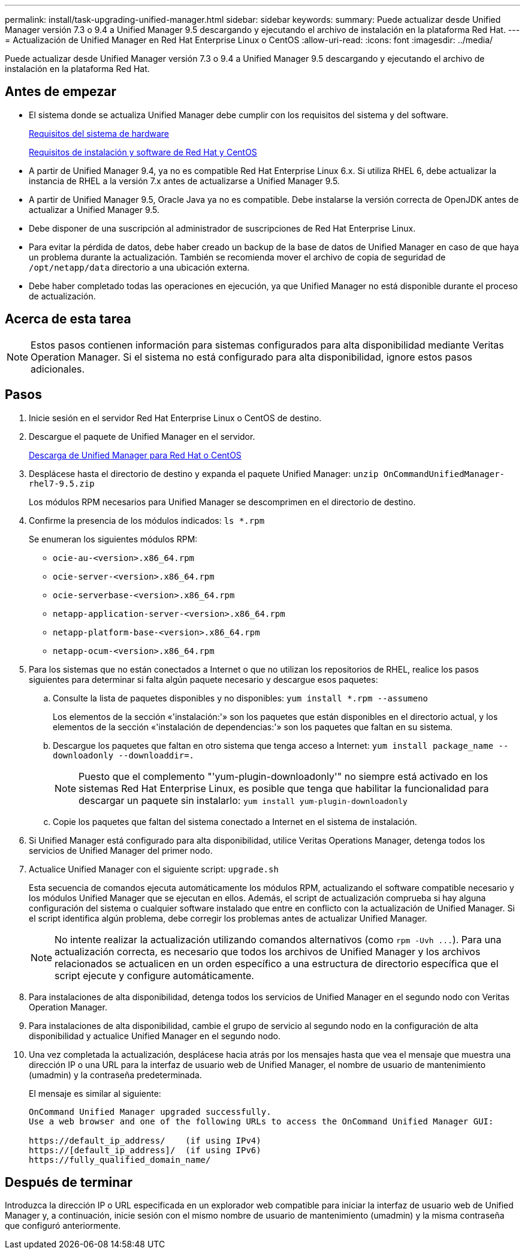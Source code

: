 ---
permalink: install/task-upgrading-unified-manager.html 
sidebar: sidebar 
keywords:  
summary: Puede actualizar desde Unified Manager versión 7.3 o 9.4 a Unified Manager 9.5 descargando y ejecutando el archivo de instalación en la plataforma Red Hat. 
---
= Actualización de Unified Manager en Red Hat Enterprise Linux o CentOS
:allow-uri-read: 
:icons: font
:imagesdir: ../media/


[role="lead"]
Puede actualizar desde Unified Manager versión 7.3 o 9.4 a Unified Manager 9.5 descargando y ejecutando el archivo de instalación en la plataforma Red Hat.



== Antes de empezar

* El sistema donde se actualiza Unified Manager debe cumplir con los requisitos del sistema y del software.
+
xref:concept-virtual-infrastructure-or-hardware-system-requirements.adoc[Requisitos del sistema de hardware]

+
xref:reference-red-hat-and-centos-software-and-installation-requirements.adoc[Requisitos de instalación y software de Red Hat y CentOS]

* A partir de Unified Manager 9.4, ya no es compatible Red Hat Enterprise Linux 6.x. Si utiliza RHEL 6, debe actualizar la instancia de RHEL a la versión 7.x antes de actualizarse a Unified Manager 9.5.
* A partir de Unified Manager 9.5, Oracle Java ya no es compatible. Debe instalarse la versión correcta de OpenJDK antes de actualizar a Unified Manager 9.5.
* Debe disponer de una suscripción al administrador de suscripciones de Red Hat Enterprise Linux.
* Para evitar la pérdida de datos, debe haber creado un backup de la base de datos de Unified Manager en caso de que haya un problema durante la actualización. También se recomienda mover el archivo de copia de seguridad de `/opt/netapp/data` directorio a una ubicación externa.
* Debe haber completado todas las operaciones en ejecución, ya que Unified Manager no está disponible durante el proceso de actualización.




== Acerca de esta tarea

[NOTE]
====
Estos pasos contienen información para sistemas configurados para alta disponibilidad mediante Veritas Operation Manager. Si el sistema no está configurado para alta disponibilidad, ignore estos pasos adicionales.

====


== Pasos

. Inicie sesión en el servidor Red Hat Enterprise Linux o CentOS de destino.
. Descargue el paquete de Unified Manager en el servidor.
+
xref:task-downloading-unified-manager.adoc[Descarga de Unified Manager para Red Hat o CentOS]

. Desplácese hasta el directorio de destino y expanda el paquete Unified Manager: `unzip OnCommandUnifiedManager-rhel7-9.5.zip`
+
Los módulos RPM necesarios para Unified Manager se descomprimen en el directorio de destino.

. Confirme la presencia de los módulos indicados: `ls *.rpm`
+
Se enumeran los siguientes módulos RPM:

+
** `ocie-au-<version>.x86_64.rpm`
** `ocie-server-<version>.x86_64.rpm`
** `ocie-serverbase-<version>.x86_64.rpm`
** `netapp-application-server-<version>.x86_64.rpm`
** `netapp-platform-base-<version>.x86_64.rpm`
** `netapp-ocum-<version>.x86_64.rpm`


. Para los sistemas que no están conectados a Internet o que no utilizan los repositorios de RHEL, realice los pasos siguientes para determinar si falta algún paquete necesario y descargue esos paquetes:
+
.. Consulte la lista de paquetes disponibles y no disponibles: `yum install *.rpm --assumeno`
+
Los elementos de la sección «'instalación:'» son los paquetes que están disponibles en el directorio actual, y los elementos de la sección «'instalación de dependencias:'» son los paquetes que faltan en su sistema.

.. Descargue los paquetes que faltan en otro sistema que tenga acceso a Internet: `yum install package_name --downloadonly --downloaddir=.`
+
[NOTE]
====
Puesto que el complemento "'yum-plugin-downloadonly'" no siempre está activado en los sistemas Red Hat Enterprise Linux, es posible que tenga que habilitar la funcionalidad para descargar un paquete sin instalarlo: `yum install yum-plugin-downloadonly`

====
.. Copie los paquetes que faltan del sistema conectado a Internet en el sistema de instalación.


. Si Unified Manager está configurado para alta disponibilidad, utilice Veritas Operations Manager, detenga todos los servicios de Unified Manager del primer nodo.
. Actualice Unified Manager con el siguiente script: `upgrade.sh`
+
Esta secuencia de comandos ejecuta automáticamente los módulos RPM, actualizando el software compatible necesario y los módulos Unified Manager que se ejecutan en ellos. Además, el script de actualización comprueba si hay alguna configuración del sistema o cualquier software instalado que entre en conflicto con la actualización de Unified Manager. Si el script identifica algún problema, debe corregir los problemas antes de actualizar Unified Manager.

+
[NOTE]
====
No intente realizar la actualización utilizando comandos alternativos (como `+rpm -Uvh ...+`). Para una actualización correcta, es necesario que todos los archivos de Unified Manager y los archivos relacionados se actualicen en un orden específico a una estructura de directorio específica que el script ejecute y configure automáticamente.

====
. Para instalaciones de alta disponibilidad, detenga todos los servicios de Unified Manager en el segundo nodo con Veritas Operation Manager.
. Para instalaciones de alta disponibilidad, cambie el grupo de servicio al segundo nodo en la configuración de alta disponibilidad y actualice Unified Manager en el segundo nodo.
. Una vez completada la actualización, desplácese hacia atrás por los mensajes hasta que vea el mensaje que muestra una dirección IP o una URL para la interfaz de usuario web de Unified Manager, el nombre de usuario de mantenimiento (umadmin) y la contraseña predeterminada.
+
El mensaje es similar al siguiente:

+
[listing]
----
OnCommand Unified Manager upgraded successfully.
Use a web browser and one of the following URLs to access the OnCommand Unified Manager GUI:

https://default_ip_address/    (if using IPv4)
https://[default_ip_address]/  (if using IPv6)
https://fully_qualified_domain_name/
----




== Después de terminar

Introduzca la dirección IP o URL especificada en un explorador web compatible para iniciar la interfaz de usuario web de Unified Manager y, a continuación, inicie sesión con el mismo nombre de usuario de mantenimiento (umadmin) y la misma contraseña que configuró anteriormente.
